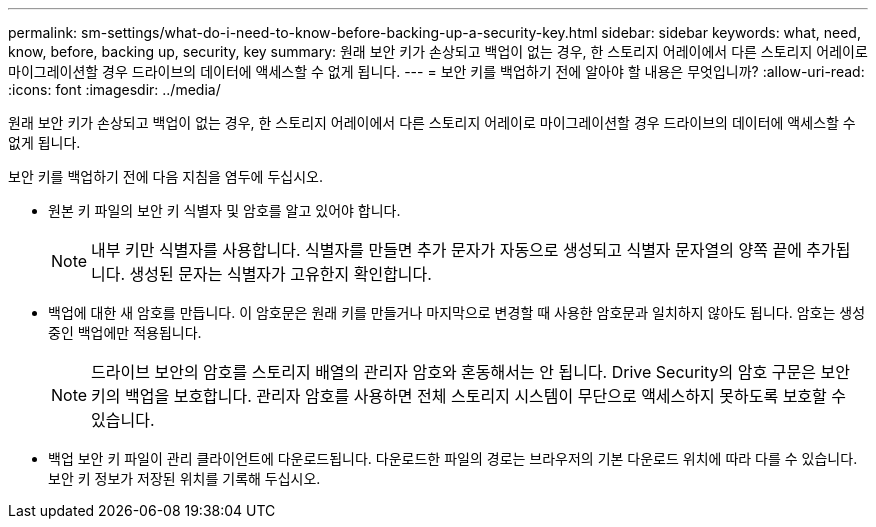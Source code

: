 ---
permalink: sm-settings/what-do-i-need-to-know-before-backing-up-a-security-key.html 
sidebar: sidebar 
keywords: what, need, know, before, backing up, security, key 
summary: 원래 보안 키가 손상되고 백업이 없는 경우, 한 스토리지 어레이에서 다른 스토리지 어레이로 마이그레이션할 경우 드라이브의 데이터에 액세스할 수 없게 됩니다. 
---
= 보안 키를 백업하기 전에 알아야 할 내용은 무엇입니까?
:allow-uri-read: 
:icons: font
:imagesdir: ../media/


[role="lead"]
원래 보안 키가 손상되고 백업이 없는 경우, 한 스토리지 어레이에서 다른 스토리지 어레이로 마이그레이션할 경우 드라이브의 데이터에 액세스할 수 없게 됩니다.

보안 키를 백업하기 전에 다음 지침을 염두에 두십시오.

* 원본 키 파일의 보안 키 식별자 및 암호를 알고 있어야 합니다.
+
[NOTE]
====
내부 키만 식별자를 사용합니다. 식별자를 만들면 추가 문자가 자동으로 생성되고 식별자 문자열의 양쪽 끝에 추가됩니다. 생성된 문자는 식별자가 고유한지 확인합니다.

====
* 백업에 대한 새 암호를 만듭니다. 이 암호문은 원래 키를 만들거나 마지막으로 변경할 때 사용한 암호문과 일치하지 않아도 됩니다. 암호는 생성 중인 백업에만 적용됩니다.
+
[NOTE]
====
드라이브 보안의 암호를 스토리지 배열의 관리자 암호와 혼동해서는 안 됩니다. Drive Security의 암호 구문은 보안 키의 백업을 보호합니다. 관리자 암호를 사용하면 전체 스토리지 시스템이 무단으로 액세스하지 못하도록 보호할 수 있습니다.

====
* 백업 보안 키 파일이 관리 클라이언트에 다운로드됩니다. 다운로드한 파일의 경로는 브라우저의 기본 다운로드 위치에 따라 다를 수 있습니다. 보안 키 정보가 저장된 위치를 기록해 두십시오.


